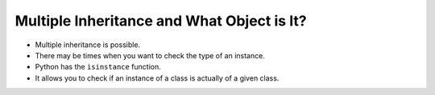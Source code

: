 Multiple Inheritance and What Object is It?
============================================

+ Multiple inheritance is possible.
+ There may be times when you want to check the type of an instance.
+ Python has the ``isinstance`` function.
+ It allows you to check if an instance of a class is actually of a given class.

..  codelens:: cl_l25_5

    class Ethernet:
        def __init__(self, name, mac_address):
            self.name = name
            self.mac_address = mac_address


    class Wireless(Ethernet):
        def __init__(self, name, mac_address):
            Ethernet.__init__(self, name, mac_address)


    class PCI:
        def __init__(self, bus, manufacturer):
            self.bus = bus
            self.manufacturer = manufacturer


    class USB:
        def __init__(self, device):
            self.device = device


    class PCIEthernet(PCI, Ethernet):
        def __init__(self, bus, manufacturer, name, mac_address):
            PCI.__init__(self, bus, manufacturer)
            Ethernet.__init__(self, name, mac_address)


    class USBWireless(USB, Wireless):
        def __init__(self, device, name, mac_address):
            USB.__init__(self, device)
            Wireless.__init__(self, name, mac_address)


    wlan0 = USBWireless("usb0", "wlan0", "00:33:44:55:66")
    eth0 = PCIEthernet("pci :0:0:1", "realtek", "eth0", "00:11:22:33:44")


    print(isinstance(wlan0, Ethernet))
    print(isinstance(eth0, PCI))
    print(isinstance(eth0, USB))